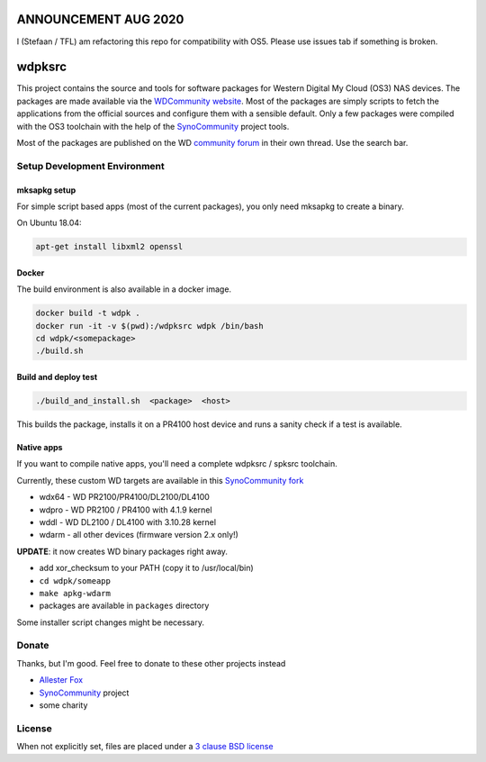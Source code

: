 ANNOUNCEMENT AUG 2020
=====================
I (Stefaan / TFL) am refactoring this repo for compatibility with OS5. Please use issues tab if something is broken.

wdpksrc
=======

This project contains the source and tools for software packages for Western Digital My Cloud (OS3) NAS devices. The packages are made available via the `WDCommunity website`_. Most of the packages are simply scripts to fetch the applications from the official sources and configure them with a sensible default. Only a few packages were compiled with the OS3 toolchain with the help of the `SynoCommunity`_ project tools.

Most of the packages are published on the WD `community forum`_ in their own thread. Use the search bar.

Setup Development Environment
-----------------------------

mksapkg setup
^^^^^^^^^^^^^

For simple script based apps (most of the current packages), you only need mksapkg to create a binary.

On Ubuntu 18.04:

.. code::

    apt-get install libxml2 openssl

Docker
^^^^^^

The build environment is also available in a docker image.

.. code::

    docker build -t wdpk .    
    docker run -it -v $(pwd):/wdpksrc wdpk /bin/bash    
    cd wdpk/<somepackage>    
    ./build.sh
    
Build and deploy test
^^^^^^^^^^^^^^^^^^^^^

.. code::

    ./build_and_install.sh  <package>  <host>

This builds the package, installs it on a PR4100 host device and runs a sanity check if a test is available.

Native apps
^^^^^^^^^^^

If you want to compile native apps, you'll need a complete wdpksrc / spksrc toolchain.  

Currently, these custom WD targets are available in this `SynoCommunity fork`_

* wdx64 - WD PR2100/PR4100/DL2100/DL4100
* wdpro - WD PR2100 / PR4100 with 4.1.9 kernel
* wddl - WD DL2100 / DL4100 with 3.10.28 kernel
* wdarm - all other devices (firmware version 2.x only!)

**UPDATE**: it now creates WD binary packages right away. 

* add xor_checksum to your PATH (copy it to /usr/local/bin)
* ``cd wdpk/someapp``
* ``make apkg-wdarm``
* packages are available in ``packages`` directory

Some installer script changes might be necessary.

Donate
------
Thanks, but I'm good. Feel free to donate to these other projects instead

* `Allester Fox`_
* `SynoCommunity`_ project
* some charity

License
-------
When not explicitly set, files are placed under a `3 clause BSD license`_


.. _3 clause BSD license: http://www.opensource.org/licenses/BSD-3-Clause
.. _community forum: https://community.wd.com/c/network-attached-storage/wd-pro-series
.. _bug tracker: https://github.com/WDCommunity/wdpksrc/issues
.. _CONTRIBUTING: https://github.com/WDCommunity/wdpksrc/blob/master/CONTRIBUTING.md
.. _Developers HOW TO: https://github.com/WDCommunity/wdpksrc/wiki/Developers-HOW-TO
.. _Docker installation: https://docs.docker.com/engine/installation
.. _FAQ: https://github.com/WDCommunity/wdpksrc/wiki/Frequently-Asked-Questions
.. _Install Docker with wget: https://docs.docker.com/linux/step_one
.. _SynoCommunity: https://github.com/SynoCommunity/spksrc
.. _SynoCommunity fork: https://github.com/stefaang/spksrc
.. _WDCommunity website: http://www.wdcommunity.com
.. _Allester Fox: https://fox-exe.ru/ 
